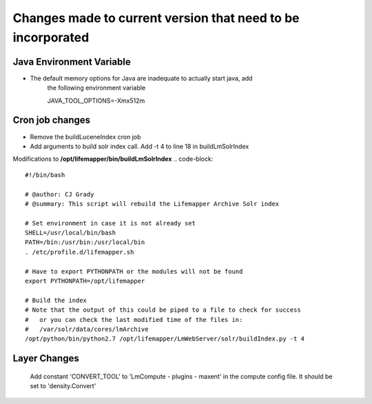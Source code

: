 ############################################################
Changes made to current version that need to be incorporated
############################################################

Java Environment Variable
#########################
* The default memory options for Java are inadequate to actually start java, add
    the following environment variable
    
    JAVA_TOOL_OPTIONS=-Xmx512m
    

Cron job changes
################

* Remove the buildLuceneIndex cron job
* Add arguments to build solr index call.  Add -t 4 to line 18 in buildLmSolrIndex

Modifications to **/opt/lifemapper/bin/buildLmSolrIndex**
.. code-block:: 

   #!/bin/bash

   # @author: CJ Grady
   # @summary: This script will rebuild the Lifemapper Archive Solr index
   
   # Set environment in case it is not already set
   SHELL=/usr/local/bin/bash
   PATH=/bin:/usr/bin:/usr/local/bin
   . /etc/profile.d/lifemapper.sh
   
   # Have to export PYTHONPATH or the modules will not be found
   export PYTHONPATH=/opt/lifemapper
   
   # Build the index
   # Note that the output of this could be piped to a file to check for success
   #   or you can check the last modified time of the files in:
   #   /var/solr/data/cores/lmArchive
   /opt/python/bin/python2.7 /opt/lifemapper/LmWebServer/solr/buildIndex.py -t 4


Layer Changes
#############
   Add constant 'CONVERT_TOOL' to 'LmCompute - plugins - maxent' in the compute 
   config file.  It should be set to 'density.Convert'
